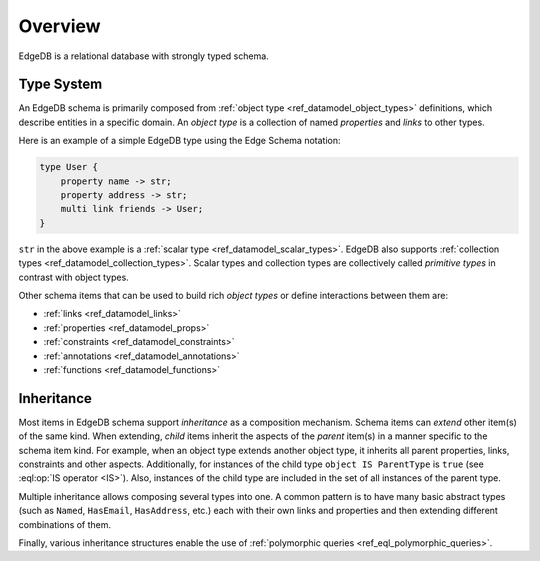 .. _ref_datamodel_overview:

========
Overview
========

EdgeDB is a relational database with strongly typed schema.


.. _ref_datamodel_typesystem:

Type System
-----------

An EdgeDB schema is primarily composed from :ref:`object type
<ref_datamodel_object_types>` definitions, which describe entities in
a specific domain.  An *object type* is a collection of named
*properties* and *links* to other types.

Here is an example of a simple EdgeDB type using the Edge Schema notation:

.. code-block:: sdl

    type User {
        property name -> str;
        property address -> str;
        multi link friends -> User;
    }

``str`` in the above example is a
:ref:`scalar type <ref_datamodel_scalar_types>`.  EdgeDB also supports
:ref:`collection types <ref_datamodel_collection_types>`.  Scalar
types and collection types are collectively called *primitive types* in
contrast with object types.

Other schema items that can be used to build rich *object types* or
define interactions between them are:

* :ref:`links <ref_datamodel_links>`
* :ref:`properties <ref_datamodel_props>`
* :ref:`constraints <ref_datamodel_constraints>`
* :ref:`annotations <ref_datamodel_annotations>`
* :ref:`functions <ref_datamodel_functions>`


.. _ref_datamodel_inheritance:

Inheritance
-----------

Most items in EdgeDB schema support *inheritance* as a composition mechanism.
Schema items can *extend* other item(s) of the same kind.  When extending,
*child* items inherit the aspects of the *parent* item(s) in a manner specific
to the schema item kind.  For example, when an object type extends another
object type, it inherits all parent properties, links, constraints and other
aspects.  Additionally, for instances of the child type
``object IS ParentType`` is ``true`` (see :eql:op:`IS operator <IS>`).  Also,
instances of the child type are included in the set of all instances of
the parent type.

Multiple inheritance allows composing several types into one. A common
pattern is to have many basic abstract types (such as ``Named``,
``HasEmail``, ``HasAddress``, etc.) each with their own links and
properties and then extending different combinations of them.

Finally, various inheritance structures enable the use of
:ref:`polymorphic queries <ref_eql_polymorphic_queries>`.
